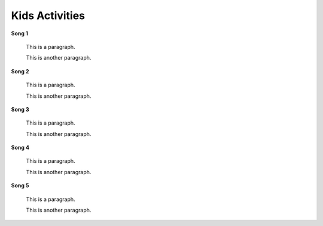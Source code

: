===============
Kids Activities
===============

**Song 1**


    This is a paragraph.
    
    This is another paragraph.

**Song 2**


    This is a paragraph.
    
    This is another paragraph.

**Song 3**


    This is a paragraph.
    
    This is another paragraph.
    
**Song 4**


    This is a paragraph.
    
    This is another paragraph.

**Song 5**


    This is a paragraph.
    
    This is another paragraph.
   